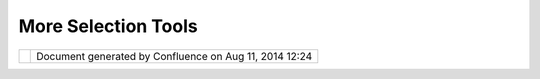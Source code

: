 More Selection Tools
####################

+----------------+----------------+----------------+----------------+----------------+----------------+----------------+
| Community      |
| Plugins : More |
| selection      |
| tools          |
| This page last |
| changed on Mar |
| 05, 2010 by    |
| emmanuel.auvin |
| et@alyotech.fr |
| .              |
| |              |
| |  This plugin |
| add some       |
| selection      |
| tools as :     |
|                |
| -  Circle      |
|    selection   |
|     |image6|   |
| -  Lasso       |
|    selection   |
|     |image7|   |
| -  Select all  |
|    action      |
|     |image8|   |
|                |
| Attachments:   |
| |image9|       |
| `allselection. |
| jpg <download/ |
| attachments/10 |
| 163/allselecti |
| on.jpg>`__     |
| (image/jpeg)   |
|  |image10|     |
| `circleselecti |
| on.jpg <downlo |
| ad/attachments |
| /10163/circles |
| election.jpg>` |
| __             |
| (image/jpeg)   |
|  |image11|     |
| `lassoselectio |
| n.jpg <downloa |
| d/attachments/ |
| 10163/lassosel |
| ection.jpg>`__ |
| (image/jpeg)   |
+----------------+----------------+----------------+----------------+----------------+----------------+----------------+

+-------------+----------------------------------------------------------+
| |image13|   | Document generated by Confluence on Aug 11, 2014 12:24   |
+-------------+----------------------------------------------------------+

.. |image0| image:: download/thumbnails/10163/circleselection.jpg
   :target: http://udig.refractions.net/confluence//download/attachments/10163/circleselection.jpg
.. |image1| image:: download/thumbnails/10163/lassoselection.jpg
   :target: http://udig.refractions.net/confluence//download/attachments/10163/lassoselection.jpg
.. |image2| image:: download/thumbnails/10163/allselection.jpg
   :target: http://udig.refractions.net/confluence//download/attachments/10163/allselection.jpg
.. |image3| image:: images/icons/bullet_blue.gif
.. |image4| image:: images/icons/bullet_blue.gif
.. |image5| image:: images/icons/bullet_blue.gif
.. |image6| image:: download/thumbnails/10163/circleselection.jpg
   :target: http://udig.refractions.net/confluence//download/attachments/10163/circleselection.jpg
.. |image7| image:: download/thumbnails/10163/lassoselection.jpg
   :target: http://udig.refractions.net/confluence//download/attachments/10163/lassoselection.jpg
.. |image8| image:: download/thumbnails/10163/allselection.jpg
   :target: http://udig.refractions.net/confluence//download/attachments/10163/allselection.jpg
.. |image9| image:: images/icons/bullet_blue.gif
.. |image10| image:: images/icons/bullet_blue.gif
.. |image11| image:: images/icons/bullet_blue.gif
.. |image12| image:: images/border/spacer.gif
.. |image13| image:: images/border/spacer.gif
